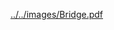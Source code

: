 #+BEGIN_COMMENT
.. title: test
.. slug: test
.. date: 2017-06-04 02:01:51 UTC-07:00
.. tags: 
.. category: 
.. link: 
.. description: 
.. type: text
#+END_COMMENT


[[../../images/Bridge.pdf]]
